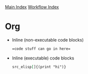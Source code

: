 [[../index.org][Main Index]]
[[./index.org][Workflow Index]]

* Org
  + Inline (non-executable code blocks)
    #+BEGIN_SRC org
      =code stuff can go in here=
    #+END_SRC
  + Inline (executable) code blocks
    #+BEGIN_SRC org
      src_elisp[]{(print "hi")}
    #+END_SRC
